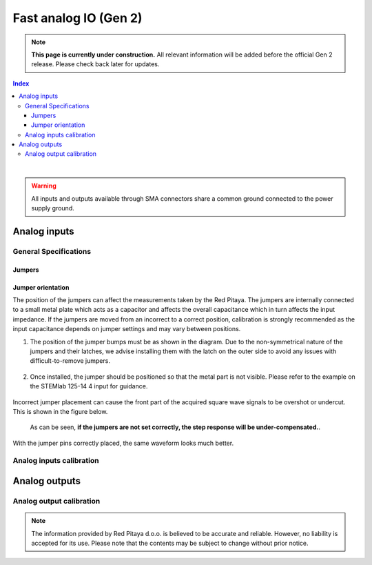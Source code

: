 
#######################
Fast analog IO (Gen 2)
#######################

.. note::

    **This page is currently under construction.** All relevant information will be added before the official Gen 2 release.
    Please check back later for updates.

.. contents:: **Index**
   :local:
   :backlinks: none

|

.. warning::

    All inputs and outputs available through SMA connectors share a common ground connected to the power supply ground.


*************************
Analog inputs
*************************



General Specifications
=======================



Jumpers
----------



Jumper orientation
----------------------

The position of the jumpers can affect the measurements taken by the Red Pitaya. The jumpers are internally connected to a small metal plate which acts as a capacitor and affects the overall capacitance which in turn affects the input impedance.
If the jumpers are moved from an incorrect to a correct position, calibration is strongly recommended as the input capacitance depends on jumper settings and may vary between positions.


1. The position of the jumper bumps must be as shown in the diagram. Due to the non-symmetrical nature of the jumpers and their latches, we advise installing them with the latch on the outer side to avoid any issues with difficult-to-remove jumpers.

    .. figure:: img/jumpers/Jumper_position_Note.png


2. Once installed, the jumper should be positioned so that the metal part is not visible. Please refer to the example on the STEMlab 125-14 4 input for guidance.

    .. figure:: img/jumpers/Jumper_position_4IN_0.png
        :align: center
        :width: 700 px

    .. figure:: img/jumpers/Jumper_position_4IN_1.png
        :align: center
        :width: 700 px

Incorrect jumper placement can cause the front part of the acquired square wave signals to be overshot or undercut. This is shown in the figure below.

.. figure:: img/jumpers/Jumper_position_wrong_signal.jpg
    :width: 800

    As can be seen, **if the jumpers are not set correctly, the step response will be under-compensated.**.

With the jumper pins correctly placed, the same waveform looks much better.

.. figure:: img/jumpers/Jumper_position_correct_signal.jpg
    :width: 800







Analog inputs calibration
============================



****************
Analog outputs
****************



Analog output calibration
==========================



.. note::

    The information provided by Red Pitaya d.o.o. is believed to be accurate and reliable. However, no liability is accepted for its use. Please note that the contents may be subject to change without prior notice. 



